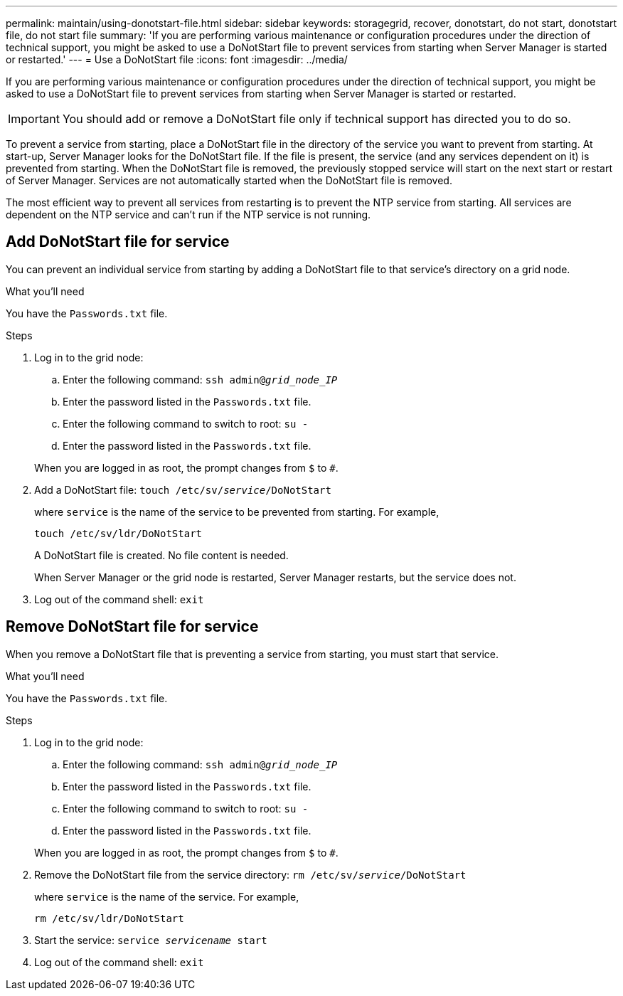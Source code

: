 ---
permalink: maintain/using-donotstart-file.html
sidebar: sidebar
keywords: storagegrid, recover, donotstart, do not start, donotstart file, do not start file
summary: 'If you are performing various maintenance or configuration procedures under the direction of technical support, you might be asked to use a DoNotStart file to prevent services from starting when Server Manager is started or restarted.'
---
= Use a DoNotStart file
:icons: font
:imagesdir: ../media/

[.lead]
If you are performing various maintenance or configuration procedures under the direction of technical support, you might be asked to use a DoNotStart file to prevent services from starting when Server Manager is started or restarted.

IMPORTANT: You should add or remove a DoNotStart file only if technical support has directed you to do so.

To prevent a service from starting, place a DoNotStart file in the directory of the service you want to prevent from starting. At start-up, Server Manager looks for the DoNotStart file. If the file is present, the service (and any services dependent on it) is prevented from starting. When the DoNotStart file is removed, the previously stopped service will start on the next start or restart of Server Manager. Services are not automatically started when the DoNotStart file is removed.

The most efficient way to prevent all services from restarting is to prevent the NTP service from starting. All services are dependent on the NTP service and can't run if the NTP service is not running.

== Add DoNotStart file for service

You can prevent an individual service from starting by adding a DoNotStart file to that service's directory on a grid node.

.What you'll need

You have the `Passwords.txt` file.

.Steps

. Log in to the grid node:
 .. Enter the following command: `ssh admin@_grid_node_IP_`
 .. Enter the password listed in the `Passwords.txt` file.
 .. Enter the following command to switch to root: `su -`
 .. Enter the password listed in the `Passwords.txt` file.

+
When you are logged in as root, the prompt changes from `$` to `#`.
. Add a DoNotStart file: `touch /etc/sv/_service_/DoNotStart`
+
where `service` is the name of the service to be prevented from starting. For example,
+
----
touch /etc/sv/ldr/DoNotStart
----
+
A DoNotStart file is created. No file content is needed.
+
When Server Manager or the grid node is restarted, Server Manager restarts, but the service does not.

. Log out of the command shell: `exit`


== Remove DoNotStart file for service

When you remove a DoNotStart file that is preventing a service from starting, you must start that service.

.What you'll need

You have the `Passwords.txt` file.

.Steps

. Log in to the grid node:
 .. Enter the following command: `ssh admin@_grid_node_IP_`
 .. Enter the password listed in the `Passwords.txt` file.
 .. Enter the following command to switch to root: `su -`
 .. Enter the password listed in the `Passwords.txt` file.

+
When you are logged in as root, the prompt changes from `$` to `#`.
. Remove the DoNotStart file from the service directory: `rm /etc/sv/_service_/DoNotStart`
+
where `service` is the name of the service. For example,
+
----
rm /etc/sv/ldr/DoNotStart
----

. Start the service: `service _servicename_ start`
. Log out of the command shell: `exit`

